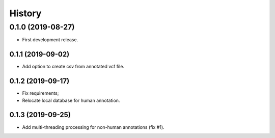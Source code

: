 =======
History
=======

0.1.0 (2019-08-27)
==================

* First development release.

0.1.1 (2019-09-02)
------------------

* Add option to create csv from annotated vcf file.

0.1.2 (2019-09-17)
------------------

* Fix requirements;
* Relocate local database for human annotation.

0.1.3 (2019-09-25)
------------------

* Add multi-threading processing for non-human annotations (fix #1).

